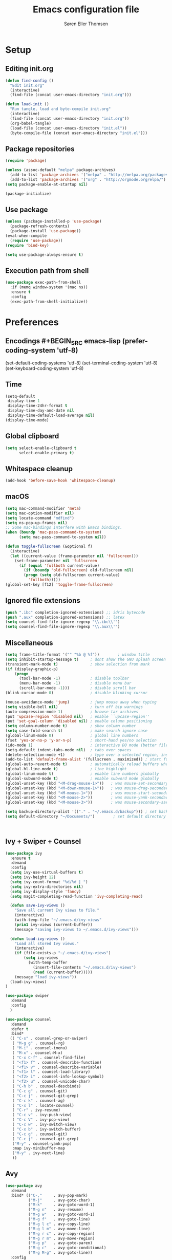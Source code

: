 # -*- mode: org -*-
# -*- coding: utf-8 -*-
#+TITLE:    Emacs configuration file
#+AUTHOR:   Søren Eller Thomsen
#+PROPERTY: header-args :tangle yes

* Setup
** Editing init.org
#+BEGIN_SRC emacs-lisp
(defun find-config ()
  "Edit init.org"
  (interactive)
  (find-file (concat user-emacs-directory "init.org")))

(defun load-init ()
  "Run tangle, load and byte-compile init.org"
  (interactive)
  (find-file (concat user-emacs-directory "init.org"))
  (org-babel-tangle)
  (load-file (concat user-emacs-directory "init.el"))
  (byte-compile-file (concat user-emacs-directory "init.el")))
#+END_SRC

** Package repositories
#+BEGIN_SRC emacs-lisp
(require 'package)

(unless (assoc-default "melpa" package-archives)
  (add-to-list 'package-archives '("melpa" . "http://melpa.org/packages/") t)
  (add-to-list 'package-archives '("org" . "http://orgmode.org/elpa/") t))
(setq package-enable-at-startup nil)

(package-initialize)
#+END_SRC

** Use package
#+BEGIN_SRC emacs-lisp
(unless (package-installed-p 'use-package)
  (package-refresh-contents)
  (package-install 'use-package))
(eval-when-compile
  (require 'use-package))
(require 'bind-key)

(setq use-package-always-ensure t)
#+END_SRC

** Execution path from shell
#+BEGIN_SRC emacs-lisp
(use-package exec-path-from-shell
  :if (memq window-system '(mac ns))
  :ensure t
  :config
  (exec-path-from-shell-initialize))
#+END_SRC

* Preferences

** Encodings #+BEGIN_SRC emacs-lisp (prefer-coding-system 'utf-8)
(set-default-coding-systems 'utf-8)
(set-terminal-coding-system 'utf-8)
(set-keyboard-coding-system 'utf-8)
#+END_SRC

** Time
#+BEGIN_SRC emacs-lisp
(setq-default
 display-time 1
 display-time-24hr-format t
 display-time-day-and-date nil
 display-time-default-load-average nil)
(display-time-mode)
#+END_SRC

** Global clipboard
#+BEGIN_SRC emacs-lisp
(setq select-enable-clipboard t
      select-enable-primary t)
#+END_SRC

** Whitespace cleanup
#+BEGIN_SRC emacs-lisp
(add-hook 'before-save-hook 'whitespace-cleanup)
#+END_SRC

** macOS
#+BEGIN_SRC emacs-lisp
(setq mac-command-modifier 'meta)
(setq mac-option-modifier nil)
(setq locate-command "mdfind")
(setq ns-pop-up-frames nil)
;; Some mac-bindings interfere with Emacs bindings.
(when (boundp 'mac-pass-command-to-system)
      (setq mac-pass-command-to-system nil))

(defun toggle-fullscreen (&optional f)
  (interactive)
  (let ((current-value (frame-parameter nil 'fullscreen)))
    (set-frame-parameter nil 'fullscreen
      (if (equal 'fullboth current-value)
        (if (boundp 'old-fullscreen) old-fullscreen nil)
        (progn (setq old-fullscreen current-value)
          'fullboth)))))
(global-set-key [f12] 'toggle-frame-fullscreen)
#+END_SRC

** Ignored file extensions
#+BEGIN_SRC emacs-lisp
(push ".ibc" completion-ignored-extensions) ;; idris bytecode
(push ".aux" completion-ignored-extensions) ;; latex
(setq counsel-find-file-ignore-regexp "\\.ibc\\'")
(setq counsel-find-file-ignore-regexp "\\.aux\\'")
#+END_SRC

** Miscellaneous
#+BEGIN_SRC emacs-lisp
(setq frame-title-format '("" "%b @ %f"))        ; window title
(setq inhibit-startup-message t)     ; dont show the GNU splash screen
(transient-mark-mode t)              ; show selection from mark
(if (display-graphic-p)
    (progn
      (tool-bar-mode -1)             ; disable toolbar
      (menu-bar-mode -1)             ; disable menu bar
      (scroll-bar-mode -1)))         ; disable scroll bar
(blink-cursor-mode 0)                ; disable blinking cursor

(mouse-avoidance-mode 'jump)         ; jump mouse away when typing
(setq visible-bell nil)              ; turn off bip warnings
(auto-compression-mode 1)            ; browse tar archives
(put 'upcase-region 'disabled nil)   ; enable ``upcase-region''
(put 'set-goal-column 'disabled nil) ; enable column positioning
(setq column-number-mode t)          ; show column number
(setq case-fold-search t)            ; make search ignore case
(global-linum-mode 0)                ; global line numbers
(fset 'yes-or-no-p 'y-or-n-p)        ; short-hand yes/no selection
(ido-mode 1)                         ; interactive DO mode (better file opening and buffer switching)
(setq-default indent-tabs-mode nil)  ; tabs over spaces
(delete-selection-mode +1)           ; type over a selected region, instead of deleting before typing.
(add-to-list 'default-frame-alist '(fullscreen . maximized)) ; start full screen
(global-auto-revert-mode t)          ; automatically reload buffers when file has changed
(global-hl-line-mode t)              ; line highlight
(global-linum-mode t)                ; enable line numbers globally
(global-subword-mode t)              ; enable subword mode globally
(global-unset-key (kbd "<M-drag-mouse-1>"))   ; was mouse-set-secondary
(global-unset-key (kbd "<M-down-mouse-1>"))   ; was mouse-drag-secondary
(global-unset-key (kbd "<M-mouse-1>"))        ; was mouse-start-secondary
(global-unset-key (kbd "<M-mouse-2>"))        ; was mouse-yank-secondary
(global-unset-key (kbd "<M-mouse-3>"))        ; was mouse-secondary-save-then-kill

(setq backup-directory-alist '(("." . "~/.emacs.d/backup"))) ; set backup directory
(setq default-directory "~/Documents/")        ; set default directory to be documents



#+END_SRC

** Ivy + Swiper + Counsel
#+BEGIN_SRC emacs-lisp
(use-package ivy
  :ensure t
  :demand
  :config
  (setq ivy-use-virtual-buffers t)
  (setq ivy-height 12)
  (setq ivy-count-format "%d/%d | ")
  (setq ivy-extra-directories nil)
  (setq ivy-display-style 'fancy)
  (setq magit-completing-read-function 'ivy-completing-read)

  (defun save-ivy-views ()
    "Save all current Ivy views to file."
    (interactive)
    (with-temp-file "~/.emacs.d/ivy-views"
    (prin1 ivy-views (current-buffer))
    (message "saving ivy-views to ~/.emacs.d/ivy-views")))

  (defun load-ivy-views ()
    "Load all stored Ivy views."
    (interactive)
    (if (file-exists-p "~/.emacs.d/ivy-views")
        (setq ivy-views
          (with-temp-buffer
            (insert-file-contents "~/.emacs.d/ivy-views")
            (read (current-buffer)))))
    (message "load ivy-views"))
  (load-ivy-views)
)

(use-package swiper
  :demand
  :config
  )

(use-package counsel
  :demand
  :defer t
  :bind*
  (( "C-s" . counsel-grep-or-swiper)
   ( "M-g g" . counsel-rg)
   ( "M-i" . counsel-imenu)
   ( "M-x" . counsel-M-x)
   ( "C-x C-f" . counsel-find-file)
   ( "<f1> f" . counsel-describe-function)
   ( "<f1> v" . counsel-describe-variable)
   ( "<f1> l" . counsel-load-library)
   ( "<f2> i" . counsel-info-lookup-symbol)
   ( "<f2> u" . counsel-unicode-char)
   ( "C-h b" . counsel-descbinds)
   ( "C-c g" . counsel-git)
   ( "C-c j" . counsel-git-grep)
   ( "C-c k" . counsel-ag)
   ( "C-x l" . locate-counsel)
   ( "C-r" . ivy-resume)
   ( "C-c v" . ivy-push-view)
   ( "C-c V" . ivy-pop-view)
   ( "C-c w" . ivy-switch-view)
   ( "C-x b" . ivy-switch-buffer)
   ( "C-c g" . counsel-git)
   ( "C-c j" . counsel-git-grep)
   ("M-y" . counsel-yank-pop)
   :map ivy-minibuffer-map
   ("M-y" . ivy-next-line)
   ))
#+END_SRC

** Avy
#+BEGIN_SRC emacs-lisp
(use-package avy
  :demand
  :bind* (("C-,"     . avy-pop-mark)
          ("M-j"     . avy-goto-char)
          ("M-k"     . avy-goto-word-1)
          ("M-g n"   . avy-resume)
          ("M-g w"   . avy-goto-word-1)
          ("M-g f"   . avy-goto-line)
          ("M-g l c" . avy-copy-line)
          ("M-g l m" . avy-move-line)
          ("M-g r c" . avy-copy-region)
          ("M-g r m" . avy-move-region)
          ("M-g p"   . avy-goto-paren)
          ("M-g c"   . avy-goto-conditional)
          ("M-g M-g" . avy-goto-line))
  :config
  (defun avy-goto-paren ()
    (interactive)
    (avy--generic-jump "\\s(" nil 'pre))
  (defun avy-goto-conditional ()
    (interactive)
    (avy--generic-jump "\\s(\\(if\\|cond\\|when\\|unless\\)\\b" nil 'pre))
  (setq avy-timeout-seconds 0.3)
  (setq avy-all-windows 'all-frames)
  (defun avy-action-copy-and-yank (pt)
    "Copy and yank sexp starting on PT."
    (avy-action-copy pt)
    (yank))
  (defun avy-action-kill-and-yank (pt)
    "Kill and yank sexp starting on PT."
    (avy-action-kill-stay pt)
    (yank))
  (setq avy-dispatch-alist
        '((?w . avy-action-copy)
          (?k . avy-action-kill-move)
          (?u . avy-action-kill-stay)
          (?m . avy-action-mark)
          (?n . avy-action-copy)
          (?y . avy-action-copy-and-yank)
          (?Y . avy-action-kill-and-yank)))
  ;; (setq avy-keys
  ;;       '(?c ?a ?s ?d ?e ?f ?h ?w ?y ?j ?k ?l ?n ?m ?v ?r ?u ?p))
  )
#+END_SRC

** Ace window
#+BEGIN_SRC emacs-lisp
(use-package ace-window
  :bind* ("C-x o" . ace-window)
  :config
  (setq aw-keys '(?a ?s ?d ?f ?g ?j ?k ?l))
  (setq aw-scope 'global)
  (defun aw-switch-buffer (window)
    "Swift buffer in WINDOW."
    (select-window window)
    (ivy-switch-buffer))
  (setq aw-dispatch-alist
     '((?x aw-delete-window " Ace - Delete Window")
       (?m aw-swap-window " Ace - Swap Window")
       (?n aw-flip-window)
       (?c aw-split-window-fair " Ace - Split Fair Window")
       (?v aw-split-window-vert " Ace - Split Vert Window")
       (?h aw-split-window-horz " Ace - Split Horz Window")
       (?i delete-other-windows " Ace - Maximize Window")
       (?b aw-switch-buffer " Ace - Switch Buffer")
       (?o delete-other-windows))))

#+END_SRC
* Appearance
** Fonts
** Doom themes
#+BEGIN_SRC emacs-lisp
(use-package all-the-icons) ; 'M-x all-the-icons-install-fonts' to install resource fonts
(use-package doom-themes
  :init
  (load-theme 'doom-vibrant t)
  (doom-themes-neotree-config))
(set-cursor-color "#FF0000")         ; set cursor color to red
(set-face-attribute 'hl-line nil :inherit nil :background "#6A0000") ; set hightline line color to red-ish
#+END_SRC

** Company
#+BEGIN_SRC emacs-lisp
(use-package company
  :config
  (setq company-idle-delay 0
        company-echo-delay 0
        company-dabbrev-downcase nil
        company-minimum-prefix-length 3
        ompany-tooltip-limit 20
        company-selection-wrap-around t
        company-transformers '(company-sort-by-occurrence
                               company-sort-by-backend-importance))
  (define-key company-mode-map (kbd "C-M-i") 'company-indent-or-complete-common)
  (global-company-mode))
#+END_SRC

** Neotree
#+BEGIN_SRC emacs-lisp
(use-package neotree
  :ensure t
  :config
  (setq neo-smart-open t)
  (global-set-key [f8] 'neotree-toggle))
#+END_SRC

** Popwin
#+BEGIN_SRC emacs-lisp
(use-package popwin
  :config
  (global-set-key (kbd "C-z") popwin:keymap)
  (add-to-list 'popwin:special-display-config `("*Swoop*" :height 0.5 :position bottom))
  (add-to-list 'popwin:special-display-config `("*\.\* output*" :height 0.5 :noselect t :position bottom))
  ;; (add-to-list 'popwin:special-display-config `(".pdf" :regexp t :width 0.5 :noselect t :position right :stick t))
  (add-to-list 'popwin:special-display-config `("*Warnings*" :height 0.5 :noselect t))
  (add-to-list 'popwin:special-display-config `("*TeX Help*" :height 0.5 :noselect t))
  (add-to-list 'popwin:special-display-config `("*ENSIME Welcome*" :height 0.5 :noselect t))
  (add-to-list 'popwin:special-display-config `("*Procces List*" :height 0.5))
  (add-to-list 'popwin:special-display-config `("*Messages*" :height 0.5 :noselect t))
  (add-to-list 'popwin:special-display-config `("*Help*" :height 0.5 :noselect nil))
  (add-to-list 'popwin:special-display-config `("*Backtrace*" :height 0.5))
  (add-to-list 'popwin:special-display-config `("*Compile-Log*" :height 0.5 :noselect t))
  (add-to-list 'popwin:special-display-config `("*Remember*" :height 0.5))
  (add-to-list 'popwin:special-display-config `("*ansi-term*" :height 0.5 :position top))
  (add-to-list 'popwin:special-display-config `("*All*" :height 0.5))
  (add-to-list 'popwin:special-display-config `("*Go Test*" :height 0.3))
  (add-to-list 'popwin:special-display-config `("*Slack -" :regexp t :height 0.5 :position bottom))
  (add-to-list 'popwin:special-display-config `(flycheck-error-list-mode :height 0.5 :regexp t :position bottom))
  (add-to-list 'popwin:special-display-config `("*compilation*" :width 0.5 :position right))
  (popwin-mode 1))
#+END_SRC

** Flyspell
This only works if ispell is installed.
#+BEGIN_SRC emacs-lisp
(add-hook 'text-mode-hook 'flyspell-mode)
(setq flyspell-issue-message-flag nil)
#+END_SRC

** Undo tree
#+BEGIN_SRC emacs-lisp
(use-package undo-tree
  :bind (("C-x u" . undo-tree-visualize)
         ("C--" . undo)
         ("C-+" . redo))
  :config
  (setq undo-tree-visualizer-diff 1)
  (global-undo-tree-mode))
#+END_SRC

* Coding
** Smartparens
#+BEGIN_SRC emacs-lisp
(use-package smartparens
  :config (show-paren-mode 1))
#+END_SRC

** YASnippets
#+BEGIN_SRC emacs-lisp
(use-package yasnippet
  :ensure t
  :init
  (yas-global-mode 1)
  :config
  (add-to-list 'yas-snippet-dirs (locate-user-emacs-file "snippets")))
#+END_SRC

** LaTeX
#+BEGIN_SRC emacs-lisp
(use-package pdf-tools
  :ensure t
  :mode ("\\.pdf\\'" . pdf-tools-install)
  :bind ("C-c C-g" . pdf-sync-forward-search)
  :defer t
  :config
  (setq mouse-wheel-follow-mouse t)
  (setq pdf-view-resize-factor 0.8)
  (add-hook 'pdf-view-mode-hook (lambda() (linum-mode -1)))
  )

(defun run-latex ()
  (interactive)
  (let ((process (TeX-active-process))) (if process (delete-process process)))
  (let ((TeX-save-query nil)) (TeX-save-document ""))
  (TeX-command-menu "LaTeX"))

(use-package tex
  :ensure auctex
  :mode ("\\.tex\\'" . latex-mode)
  ;; :diminish reftex-mode
  :bind (:map TeX-mode-map
        ("M-q" . ales/fill-paragraph)
        ("<C-return>" . run-latex))
  :config
  (setq TeX-auto-save t)
  (setq TeX-parse-self t)
  (setq TeX-save-query nil)
  (setq-default TeX-master nil)
  (setq TeX-electric-sub-and-superscript t)
  (setq sentence-end-double-space nil)
  (custom-set-variables '(LaTeX-command "latex -synctex=1"))

  (add-hook 'LaTeX-mode-hook
            (lambda ()
              ;; (local-set-key (kbd "<C-return>") (lambda () (Tex-command-menu "LaTeX")))
              (company-mode)
              ;; (visual-line-mode)
              (flyspell-mode)
              ;; (smartparens-mode)
              (turn-on-reftex)
              (setq reftex-plug-into-AUCTeX t)
              (reftex-isearch-minor-mode)
              (setq TeX-PDF-mode t)
              (setq TeX-source-correlate-method 'synctex)
              (setq TeX-source-correlate-start-server t)))
  (add-hook 'LaTeX-mode-hook
            (lambda ()
              (add-hook 'kill-buffer-hook 'TeX-clean nil 'make-it-local)))

  ;; Update PDF buffers after successful LaTeX runs
  (add-hook 'TeX-after-compilation-finished-functions #'TeX-revert-document-buffer)
  ;; to use pdfview with auctex
  (add-hook 'LaTeX-mode-hook 'pdf-tools-install)
  ;; to use pdfview with auctex
  (setq TeX-view-program-selection '((output-pdf "pdf-tools"))
        TeX-source-correlate-start-server t)
  (setq TeX-view-program-list '(("pdf-tools" "TeX-pdf-tools-sync-view")))

  (defun ales/fill-paragraph (&optional P)
    "When called with prefix argument call `fill-paragraph'.
       Otherwise split the current paragraph into one sentence per line."
    (interactive "P")
    (if (not P)
        (save-excursion
          (let ((fill-column 12345678)) ;; relies on dynamic binding
            (fill-paragraph) ;; this will not work correctly if the paragraph is
            ;; longer than 12345678 characters (in which case the
            ;; file must be at least 12MB long. This is unlikely.)
            (let ((end (save-excursion
                         (forward-paragraph 1)
                         (backward-sentence)
                         (point-marker))))  ;; remember where to stop
              (beginning-of-line)
              (while (progn (forward-sentence)
                            (<= (point) (marker-position end)))
                (just-one-space) ;; leaves only one space, point is after it
                (delete-char -1) ;; delete the space
                (newline)        ;; and insert a newline
                (LaTeX-indent-line) ;; TODO: fix-this
                ))))
      ;; otherwise do ordinary fill paragraph
      (fill-paragraph P)))
)

(use-package reftex
  :defer t
  :config
  (setq reftex-cite-prompt-optional-args t)); Prompt for empty optional arguments in cite
#+END_SRC

** Magit
#+BEGIN_SRC emacs-lisp
(use-package magit
  :ensure t
  :config
  (defadvice magit-status (around magit-fullscreen activate)
    (window-configuration-to-register :magit-fullscreen)
    ad-do-it
    (delete-other-windows))
  (defun magit-quit-session ()
    "Restores the previous window configuration and kills the magit buffer"
    (interactive)
    (kill-buffer)
    (jump-to-register :magit-fullscreen))
  (define-key magit-status-mode-map (kbd "q") 'magit-quit-session)
  (setq magit-refresh-status-buffer nil)
  (setq vc-handled-backends nil)
  :bind (("C-x g" . magit-status)
         ("C-c g b" . magit-branch-and-checkout)
         ("C-c g c" . magit-checkout)
         ("C-c g l" . magit-log-all)))
#+END_SRC

** Coq
#+BEGIN_SRC emacs-lisp
(use-package proof-site
  :ensure f
  :mode ("\\.v\\'" . coq-mode)
  ;; location of Proof General installation
  :load-path "~/.emacs.d/PG/generic/"
  :config
  ;; remove splash screen
  (setq proof-splash-seen t)
  (setq max-specpdl-size 13000)
  ;; window-mode setup
  (setq proof-three-window-mode-policy 'hybrid)
  ;; fly past comments when stepping forwads/backwards in proof
  (setq proof-script-fly-past-comments t)
  ;; compile dependencies before Require
  (setq coq-compile-before-require t)
  (defun my/coq-mode-setup ()
    ;; forward and backward shortcuts
    (define-key coq-mode-map (kbd "M-n") #'proof-assert-next-command-interactive)
    (define-key coq-mode-map (kbd "M-p") #'proof-undo-last-successful-command)
    (define-key coq-mode-map (kbd "C-x p") #'proof-three-window-toggle)
    )
  (add-hook 'coq-mode-hook #'my/coq-mode-setup))

(use-package company-coq
  :ensure t
  :defer t
  :init
  (add-hook 'coq-mode-hook 'company-coq-mode)
  ;; (add-hook 'coq-mode-hook (lambda ()
  ;;                            (setq-local prettify-symbols-alist
  ;;                                       ; also prettify "Proof." and "Qed."
  ;;                                        '(("Proof." . ?∵) ("Qed." . ?■)))))
  :config
  ;; disable company-coqgreeting
  (setq company-coq-disabled-features '(hello))
  ;; enable features features like autocompletion of externally
  ;; defined symbols, tactics, notations etc.
  (setq company-coq-live-on-the-edge t))
#+END_SRC

** Haskell
#+BEGIN_SRC emacs-lisp
;; (use-package haskell-interactive-mode
;;   :ensure t)
;; (use-package haskell-process
;;   :ensure t)
(use-package haskell-mode
  :ensure t
  :config
  (defun my/haskell-mode-setup ()
    (define-key haskell-mode-map (kbd "C-c C-c") 'haskell-compile))
  (add-hook 'haskell-mode-hook #'my/haskell-mode-setup)
  (add-hook 'haskell-mode-hook 'interactive-haskell-mode)
  (custom-set-variables
   '(haskell-process-suggest-remove-import-lines t)
   '(haskell-process-suggest-hoogle-imports t)
   '(haskell-process-log t))
)
#+END_SRC

** Idris
#+BEGIN_SRC emacs-lisp
(use-package idris-mode
  :mode (("\\.idr$" . idris-mode)
         ("\\.lidr$" . idris-mode))
  :ensure t
  :defer t
  :config
  (let ((my-cabal-path (expand-file-name "~/.cabal/bin")))
   (setenv "PATH" (concat my-cabal-path path-separator (getenv "PATH")))
   (add-to-list 'exec-path my-cabal-path))
  (defun my-idris-mode-hook ()
  (add-to-list 'display-buffer-alist
               '(".*". (display-buffer-reuse-window . ((reusable-frames . t)))))
  (setq idris-stay-in-current-window-on-compiler-error t)
  (setq idris-prover-restore-window-configuration t)

;;; (add-to-list 'frames-only-mode-kill-frame-when-buffer-killed-buffer-list "*idris-repl*")
;;; (add-to-list 'frames-only-mode-kill-frame-when-buffer-killed-buffer-list "*idris-notes*")
;;; (add-to-list 'frames-only-mode-kill-frame-when-buffer-killed-buffer-list "*idris-info*")
;;; (add-to-list 'frames-only-mode-kill-frame-when-buffer-killed-buffer-list "*idris-holes*")
)


(add-hook 'idris-mode-hook #'my-idris-mode-hook))
#+END_SRC

** SML
#+BEGIN_SRC emacs-lisp
(use-package sml-mode
  :mode "\\.sml\\'"
  :interpreter "sml")
#+END_SRC

** Lisp
#+BEGIN_SRC emacs-lisp
(use-package slime
  :ensure t
  :config
  (setq inferior-lisp-program "/usr/local/bin/sbcl")
  (setq slime-contribs '(slime-fancy)))
#+END_SRC

** Markdown
#+BEGIN_SRC emacs-lisp
(use-package markdown-mode
  :commands (markdown-mode gfm-mode)
  :mode (("README\\.md\\'" . gfm-mode)
         ("\\.md\\'" . markdown-mode)
         ("\\.txt\\'" . markdown-mode)
         ("\\.markdown\\'" . markdown-mode))
  :init
  (setq markdown-command "multimarkdown")
  :config
  (add-hook 'markdown-mode-hook 'flyspell-mode))
#+END_SRC

** OCaml
#+BEGIN_SRC emacs-lisp
(use-package tuareg
  :ensure t
  :config)
#+END_SRC

** Go
#+BEGIN_SRC emacs-lisp
(use-package go-mode
  :ensure t
  :config)
#+END_SRC

* Extras
** Functions
#+BEGIN_SRC emacs-lisp
(defun whack-whitespace ()
  "Delete all white space from point to the next word.  With prefix ARG
    delete across newlines as well.  The only danger in this is that you
    don't have to actually be at the end of a word to make it work.  It
    skips over to the next whitespace and then whacks it all to the next
    word."
  (interactive)
  (let ((regexp (if 1 "[ \t\n]+" "[ \t]+")))
    (re-search-forward regexp nil t)
    (replace-match "" nil nil)))

(defun move-line-down ()
  "Move current line a line down."
  (interactive)
  (let ((col (current-column)))
    (save-excursion
      (forward-line)
      (transpose-lines 1))
    (forward-line)
    (move-to-column col)))

(defun move-line-up ()
  "Move current line a line up."
  (interactive)
  (let ((col (current-column)))
    (save-excursion
      (forward-line)
      (transpose-lines -1))
    (move-to-column col)))

(defun rename-file-and-buffer (new-name)
  "Renames both current buffer and file it's visiting to NEW-NAME."
  (interactive "sNew name: ")
  (let ((name (buffer-name))
        (filename (buffer-file-name)))
    (if (not filename)
        (message "Buffer '%s' is not visiting a file!" name)
      (if (get-buffer new-name)
          (message "A buffer named '%s' already exists!" new-name)
        (progn
          (rename-file name new-name 1)
          (rename-buffer new-name)
          (set-visited-file-name new-name)
          (set-buffer-modified-p nil))))))
#+END_SRC
** Edit-server
#+BEGIN_SRC emacs-lisp
(use-package edit-server
  :ensure t)
(edit-server-start)

#+END_SRC

** Keybindings
#+BEGIN_SRC emacs-lisp
(global-set-key (kbd "M-j")
                (lambda ()
                  (interactive)
                  (join-line -1)))

(global-set-key (kbd "<C-S-down>") 'move-line-down)
(global-set-key (kbd "<C-S-up>") 'move-line-up)

(global-set-key (kbd "<C-S-down>") 'move-line-down)
(global-set-key (kbd "<C-S-up>") 'move-line-up)
(global-set-key (kbd "C-x y") 'string-insert-rectangle)

(setq compilation-read-command nil)

(global-set-key (kbd "C-c m") 'compile)
(global-set-key (kbd "M-*") 'pop-tag-mark)
(global-set-key (kbd "M-l") 'whack-whitespace)
(global-set-key (kbd "C-c C-y") 'string-insert-rectangle)
#+END_SRC

** Show lines when prompting
#+BEGIN_SRC emacs-lisp
(global-set-key [remap goto-line] 'goto-line-with-feedback)
(defun goto-line-with-feedback ()
  "Show line numbers temporarily, while prompting for the line number input."
  (interactive)
  (unwind-protect
      (progn
        (linum-mode 1)
        (goto-line (read-number "Goto line: ")))
    (linum-mode -1)))
#+END_SRC

#+BEGIN_SRC emacs-lisp
(require 'ansi-color)
(defun endless/colorize-compilation ()
  "Colorize from `compilation-filter-start' to `point'."
  (let ((inhibit-read-only t))
    (ansi-color-apply-on-region
     compilation-filter-start (point))))

(add-hook 'compilation-filter-hook
          #'endless/colorize-compilation)
#+END_SRC
** Automatically convert line endings to unix
#+BEGIN_SRC emacs-lisp
(defun no-junk-please-were-unixish ()
  (let ((coding-str (symbol-name buffer-file-coding-system)))
    (when (string-match "-\\(?:dos\\|mac\\)$" coding-str)
      (set-buffer-file-coding-system 'unix))))

(add-hook 'find-file-hooks 'no-junk-please-were-unixish)
#+END_SRC
** orgmode
#+BEGIN_SRC emacs-lisp
;; fontify code in code blocks
(setq org-src-fontify-natively t)
(setq org-src-tab-acts-natively t)
(setq org-src-preserve-indentation nil
      org-edit-src-content-indentation 0)

;; (use-package htmlize)
;; (require 'org)
;; (require 'ox-latex)
;; (setq org-latex-pdf-process
;;       '("pdflatex -shell-escape -interaction nonstopmode -output-directory %o %f"
;;         "pdflatex -shell-escape -interaction nonstopmode -output-directory %o %f"
;;         "pdflatex -shell-escape -interaction nonstopmode -output-directory %o %f"))


#+END_SRC
